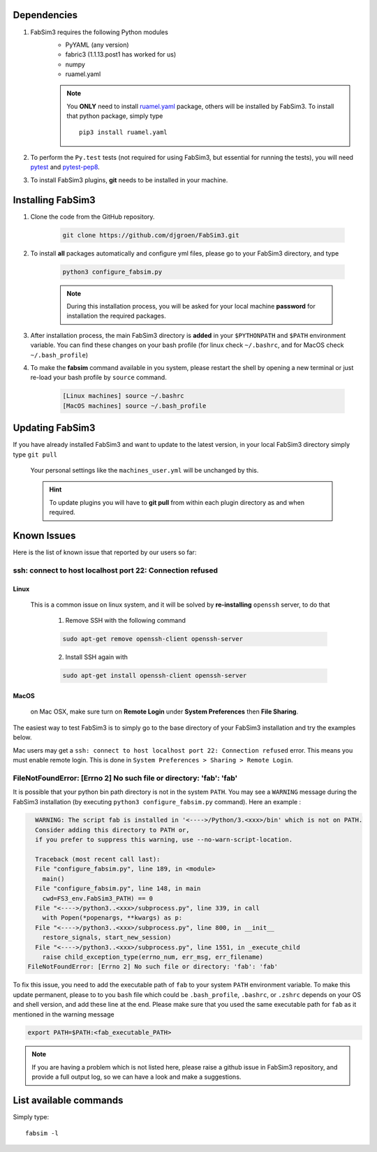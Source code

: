 .. _installation:

.. Installation and Testing
.. ========================

Dependencies
============

1. FabSim3 requires the following Python modules 
    - PyYAML (any version) 
    - fabric3 (1.1.13.post1 has worked for us)
    - numpy
    - ruamel.yaml

    .. note:: You **ONLY** need to install `ruamel.yaml <https://pypi.org/project/ruamel.yaml>`_ package, others will be installed by FabSim3.
        To install that python package, simply type
        ::

            pip3 install ruamel.yaml


2. To perform the ``Py.test`` tests (not required for using FabSim3, but essential for running the tests), you will need `pytest <https://docs.pytest.org/en/latest/getting-started.html>`_ and `pytest-pep8 <https://pypi.org/project/pytest-pep8>`_.


3. To install FabSim3 plugins, **git** needs to be installed in your machine. 

Installing FabSim3
==================

1. Clone the code from the GitHub repository.


    .. code:: console

            git clone https://github.com/djgroen/FabSim3.git


2. To install **all** packages automatically and configure yml files, please go to your FabSim3 directory, and type

    .. code:: console

            python3 configure_fabsim.py



    .. note :: During this installation process, you will be asked for your local machine **password** for installation the required packages.


        
3. After installation process, the main FabSim3 directory is **added** in your ``$PYTHONPATH`` and ``$PATH`` environment variable. You can find these changes on your bash profile (for linux check ``~/.bashrc``, and for MacOS check ``~/.bash_profile``)


4. To make the **fabsim** command available in you system, please restart the shell by opening a new terminal or just re-load your bash profile by ``source`` command.

    .. code:: console

            [Linux machines] source ~/.bashrc
            [MacOS machines] source ~/.bash_profile






Updating FabSim3
================

If you have already installed FabSim3 and want to update to the latest version, in your local FabSim3 directory simply type ``git pull``

    Your personal settings like the ``machines_user.yml`` will be unchanged by this.

    .. Hint :: To update plugins you will have to **git pull** from within each plugin directory as and when required.


Known Issues
============

Here is the list of known issue that reported by our users so far:


ssh: connect to host localhost port 22: Connection refused
------------------------------------------------------------------

Linux
~~~~~
    This is a common issue on linux system, and it will be solved by **re-installing** ``openssh`` server, to do that

        1. Remove SSH with the following command

        .. code:: console

                sudo apt-get remove openssh-client openssh-server

        2. Install SSH again with

        .. code:: console

                sudo apt-get install openssh-client openssh-server

MacOS
~~~~~
    on Mac OSX, make sure turn on **Remote Login** under **System Preferences** then **File Sharing**.

    .. image:: images/ssh_macos_error.png
       :width: 300
       :align: center


The easiest way to test FabSim3 is to simply go to the base directory of your FabSim3 installation and try the examples below.

Mac users may get a 
``ssh: connect to host localhost port 22: Connection refused`` error. This means you must enable remote login. This is done in ``System Preferences > Sharing > Remote Login``.


FileNotFoundError: [Errno 2] No such file or directory: 'fab': 'fab'
--------------------------------------------------------------------
It is possible that your python bin path directory is not in the system ``PATH``. You may see a ``WARNING`` message during the FabSim3 installation (by executing ``python3 configure_fabsim.py`` command). Here an example :

.. code:: console

      WARNING: The script fab is installed in '<---->/Python/3.<xxx>/bin' which is not on PATH.
      Consider adding this directory to PATH or, 
      if you prefer to suppress this warning, use --no-warn-script-location.

      Traceback (most recent call last):
      File "configure_fabsim.py", line 189, in <module>
        main()
      File "configure_fabsim.py", line 148, in main
        cwd=FS3_env.FabSim3_PATH) == 0
      File "<---->/python3..<xxx>/subprocess.py", line 339, in call
        with Popen(*popenargs, **kwargs) as p:
      File "<---->/python3..<xxx>/subprocess.py", line 800, in __init__
        restore_signals, start_new_session)
      File "<---->/python3..<xxx>/subprocess.py", line 1551, in _execute_child
        raise child_exception_type(errno_num, err_msg, err_filename)
    FileNotFoundError: [Errno 2] No such file or directory: 'fab': 'fab'


To fix this issue, you need to add the executable path of ``fab`` to your system ``PATH`` environment variable. To make this update permanent, please to to you ``bash`` file which could be ``.bash_profile``, ``.bashrc``, or ``.zshrc`` depends on your OS and shell version, and add these line at the end. Please make sure that you used the same executable path for ``fab`` as it mentioned in the warning message


.. code:: bash

    export PATH=$PATH:<fab_executable_PATH>



.. note :: If you are having a problem which is not listed here, please raise a github issue in FabSim3 repository, and provide a full output log, so we can have a look and make a suggestions.




List available commands
=======================

Simply type::

    fabsim -l


